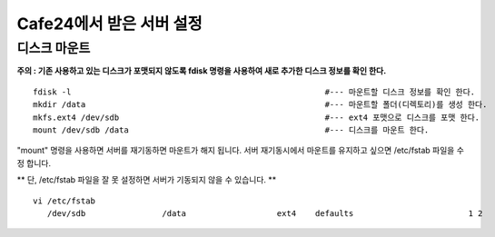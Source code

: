 +++++++++++++++++++++++
Cafe24에서 받은 서버 설정
+++++++++++++++++++++++

============
디스크 마운트
============


**주의 : 기존 사용하고 있는 디스크가 포맷되지 않도록 fdisk 명령을 사용하여 새로 추가한 디스크 정보를 확인 한다.**

::

 fdisk -l                                                     #--- 마운트할 디스크 정보를 확인 한다.
 mkdir /data                                                  #--- 마운트할 폴더(디렉토리)를 생성 한다.
 mkfs.ext4 /dev/sdb                                           #--- ext4 포맷으로 디스크를 포맷 한다.
 mount /dev/sdb /data                                         #--- 디스크를 마운트 한다.


"mount" 명령을 사용하면 서버를 재기동하면 마운트가 해지 됩니다. 
서버 재기동시에서 마운트를 유지하고 싶으면 /etc/fstab 파일을 수정 합니다.

** 단, /etc/fstab 파일을 잘 못 설정하면 서버가 기동되지 않을 수 있습니다. **

::

 vi /etc/fstab
    /dev/sdb                /data                   ext4    defaults                        1 2
    
